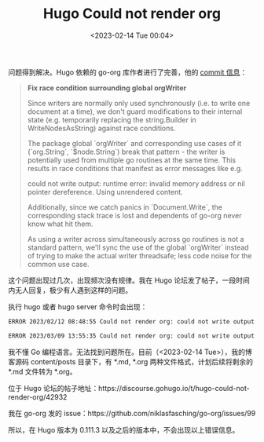 #+TITLE: Hugo Could not render org
#+DATE: <2023-02-14 Tue 00:04>
#+TAGS[]: 技术 Hugo

问题得到解决。Hugo 依赖的 go-org 库作者进行了完善，他的 [[https://github.com/niklasfasching/go-org/commit/5464ab3/][commit 信息]]：

#+BEGIN_QUOTE
*Fix race condition surrounding global orgWriter*

Since writers are normally only used synchronously (i.e. to write one document
at a time), we don't guard modifications to their internal
state (e.g. temporarily replacing the string.Builder in WriteNodesAsString)
against race conditions.

The package global `orgWriter` and corresponding use cases of it (`org.String`,
`$node.String`) break that pattern - the writer is potentially used from
multiple go routines at the same time. This results in race conditions that
manifest as error messages like e.g.

    could not write output: runtime error: invalid memory address or nil pointer dereference. Using unrendered content.

Additionally, since we catch panics in `Document.Write`, the corresponding
stack trace is lost and dependents of go-org never know what hit them.

As using a writer across simultaneously across go routines is not a standard
pattern, we'll sync the use of the global `orgWriter` instead of trying to make
the actual writer threadsafe; less code noise for the common use case.
#+END_QUOTE

这个问题出现过几次，出现频次没有规律。我在 Hugo 论坛发了帖子，一段时间内无人回复，极少有人遇到这样的问题。

执行 hugo 或者 hugo server 命令时会出现：

#+BEGIN_SRC sh
ERROR 2023/02/12 08:48:55 Could not render org: could not write output: runtime error: invalid memory address or nil pointer dereference. Using unrendered content.

ERROR 2023/03/09 13:55:35 Could not render org: could not write output: runtime error: unsafe.String: len out of range. Using unrendered content.
#+END_SRC

我不懂 Go 编程语言。无法找到问题所在。目前（<2023-02-14 Tue>），我的博客源码 content/posts 目录下，有 *.md, *.org 两种文件格式，计划后续将剩余的 *.md 文件转为 *.org。

位于 Hugo 论坛的帖子地址：https://discourse.gohugo.io/t/hugo-could-not-render-org/42932

我在 go-org 发的 issue：https://github.com/niklasfasching/go-org/issues/99

所以，在 Hugo 版本为 0.111.3 以及之后的版本中，不会出现以上错误信息。

